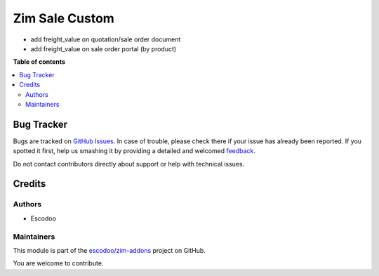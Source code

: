 ===============
Zim Sale Custom
===============

.. !!!!!!!!!!!!!!!!!!!!!!!!!!!!!!!!!!!!!!!!!!!!!!!!!!!!
   !! This file is generated by oca-gen-addon-readme !!
   !! changes will be overwritten.                   !!
   !!!!!!!!!!!!!!!!!!!!!!!!!!!!!!!!!!!!!!!!!!!!!!!!!!!!

.. |badge1| image:: https://img.shields.io/badge/maturity-Beta-yellow.png
    :target: https://odoo-community.org/page/development-status
    :alt: Beta
.. |badge2| image:: https://img.shields.io/badge/licence-AGPL--3-blue.png
    :target: http://www.gnu.org/licenses/agpl-3.0-standalone.html
    :alt: License: AGPL-3
.. |badge3| image:: https://img.shields.io/badge/github-escodoo%2Fzim--addons-lightgray.png?logo=github
    :target: https://github.com/escodoo/zim-addons/tree/14.0/zim_sale_custom
    :alt: escodoo/zim-addons

|badge1| |badge2| |badge3| 

* add freight_value on quotation/sale order document
* add freight_value on sale order portal (by product)

**Table of contents**

.. contents::
   :local:

Bug Tracker
===========

Bugs are tracked on `GitHub Issues <https://github.com/escodoo/zim-addons/issues>`_.
In case of trouble, please check there if your issue has already been reported.
If you spotted it first, help us smashing it by providing a detailed and welcomed
`feedback <https://github.com/escodoo/zim-addons/issues/new?body=module:%20zim_sale_custom%0Aversion:%2014.0%0A%0A**Steps%20to%20reproduce**%0A-%20...%0A%0A**Current%20behavior**%0A%0A**Expected%20behavior**>`_.

Do not contact contributors directly about support or help with technical issues.

Credits
=======

Authors
~~~~~~~

* Escodoo

Maintainers
~~~~~~~~~~~

This module is part of the `escodoo/zim-addons <https://github.com/escodoo/zim-addons/tree/14.0/zim_sale_custom>`_ project on GitHub.

You are welcome to contribute.
